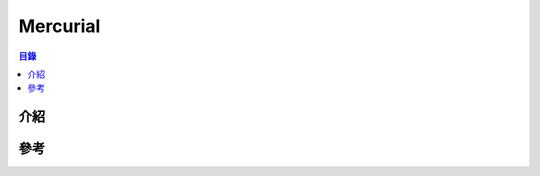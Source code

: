 ========================================
Mercurial
========================================


.. contents:: 目錄


介紹
========================================



參考
========================================
